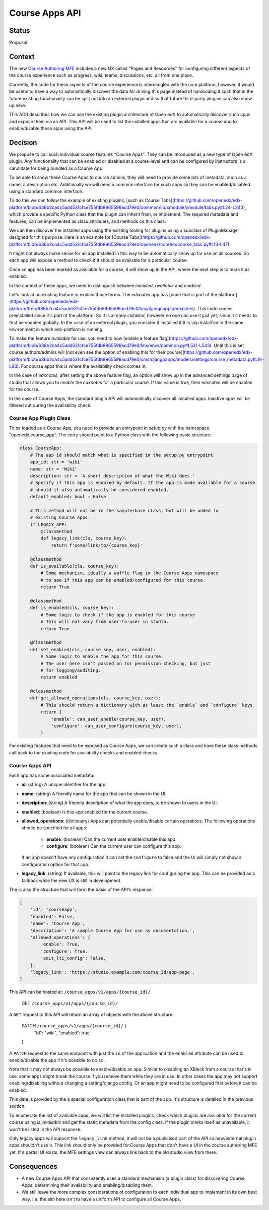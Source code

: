 Course Apps API
_______________

Status
======
Proposal

Context
=======

The new `Course Authoring MFE`_ includes a new UX called "Pages and Resources"
for configuring different aspects of the course experience such as progress,
wiki, teams, discussions, etc. all from one place.

Currently, the code for these aspects of the course experience is intermingled
with the core platform, however, it would be useful to have a way to
automatically discover the data for driving this page instead of hardcoding it
such that in the future existing functionality can be split out into an external
plugin and so that future third-party plugins can also show up here.

This ADR describes how we can use the existing plugin architecture of Open edX
to automatically discover such apps and expose them via an API. This API will
be used to list the installed apps that are available for a course and to
enable/disable these apps using the API.

.. _Course Authoring MFE: https://github.com/openedx/frontend-app-course-authoring/


Decision
========

We propose to call such individual course features "Course Apps". They can be
introduced as a new type of Open edX plugin. Any functionality that can be
enabled or disabled at a course-level and can be configured by instructors is
a candidate for being bundled as a Course App.

To be able to show these Course Apps to course admins, they will need to provide
some bits of metadata, such as a name, a description etc. Additionally we will
need a common interface for such apps so they can be enabled/disabled using
a standard common interface.

To do this we can follow the example of existing plugins, [such as Course
Tabs](https://github.com/openedx/edx-platform/blob/636b2ca4c5add531cfce755fdb8965599acd79e0/common/lib/xmodule/xmodule/tabs.py#L24-L243),
which provide a specific Python class that the plugin can inherit from, or
implement. The required metadata and features, can be implemented as class
attributes, and methods on this class.

We can then discover the installed apps using the existing tooling for plugins
using a subclass of PluginManager designed for this purpose. Here is an example
for [Course
Tabs](https://github.com/openedx/edx-platform/blob/636b2ca4c5add531cfce755fdb8965599acd79e0/openedx/core/lib/course_tabs.py#L13-L47)

It might not always make sense for an app installed in this way to be
automatically show up for use on all courses. So each app will expose a method
to check if it should be available for a particular course.

Once an app has been marked as available for a course, it will show up in the
API, where the next step is to mark it as enabled.

In the context of these apps, we need to distinguish between *installed*,
*available* and *enabled*.

Let's look at an existing feature to explain those terms. The `edxnotes` app
has [code that is part of the
platform](https://github.com/openedx/edx-platform/tree/636b2ca4c5add531cfce755fdb8965599acd79e0/lms/djangoapps/edxnotes).
This code comes preinstalled since it's part of the platform. So it is already
*installed*, however no one can use it just yet, since it it needs to first be
enabled globally. In the case of an external plugin, you consider it installed
if it is `pip install`ed in the same environment in which edx-platform is
running.

To make the feature *available* for use, you need to now [enable a feature
flag](https://github.com/openedx/edx-platform/blob/636b2ca4c5add531cfce755fdb8965599acd79e0/lms/envs/common.py#L531-L543).
Until this is set course authors/admins will [not even see the option of
enabling this for their
course](https://github.com/openedx/edx-platform/blob/636b2ca4c5add531cfce755fdb8965599acd79e0/cms/djangoapps/models/settings/course_metadata.py#L91-L93).
For course apps this is where the availability check comes in.

In the case of `edxnotes`, after setting the above feature flag, an option will
show up in the advanced settings page of studio that allows you to *enable*
the `edxnotes` for a particular course. If this value is true, then edxnotes
will be enabled for the course.

In the case of Course Apps, the standard plugin API will automatically discover
all installed apps. Inactive apps will be filtered out during the availability
check.

Course App Plugin Class
-----------------------

To be loaded as a Course App, you need to provide an entrypoint in `setup.py`
with the namespace "openedx.course_app". The entry should point to a Python
class with the following basic structure:

.. code-block :: python

    class CourseApp:
        # The app id should match what is specified in the setup.py entrypoint
        app_id: str = 'wiki'
        name: str = 'Wiki'
        description: str = 'A short description of what the Wiki does.'
        # Specify if this app is enabled by default. If the app is made available for a course
        # should it also automatically be considered enabled.
        default_enabled: bool = False

        # This method will not be in the sample/base class, but will be added to
        # existing Course Apps.
        if LEGACY_APP:
            @classmethod
            def legacy_link(cls, course_key):
                return f'some/link/to/{course_key}'

        @classmethod
        def is_available(cls, course_key):
            # Some mechanism, ideally a waffle flag in the Course Apps namespace
            # to see if this app can be enabled/configured for this course.
            return True

        @classmethod
        def is_enabled(cls, course_key):
            # Some logic to check if the app is enabled for this course
            # This will not vary from user-to-user in studio.
            return True

        @classmethod
        def set_enabled(cls, course_key, user, enabled):
            # Some logic to enable the app for this course.
            # The user here isn't passed on for permission checking, but just
            # for logging/auditing.
            return enabled

        @classmethod
        def get_allowed_operations(cls, course_key, user):
            # This should return a dictionary with at least the `enable` and `configure` keys.
            return {
                'enable': can_user_enable(course_key, user),
                'configure': can_user_configure(course_key, user),
            }


For existing features that need to be exposed as Course Apps, we can create
such a class and have these class methods call back to the existing code for
availability checks and enabled checks.

Course Apps API
---------------

Each app has some associated metadata:

- **id**: (string) A unique identifier for the app.
- **name**: (string) A friendly name for the app that can be shown in the UI.
- **description**: (string) A friendly description of what the app does, to be shown to
  users in the UI.
- **enabled**: (boolean) Is this app enabled for the current course.
- **allowed_operations**: (dictionary) Apps can potentially enable/disable certain
  operations. The following operations should be specified for all apps:

    - **enable**: (boolean) Can the current user enable/disable this app.
    - **configure**: (boolean) Can the current user can configure this app.

  If an app doesn't have any configuration it can set the ``configure`` to false
  and the UI will simply not show a configuration option for that app.
- **legacy_link**: (string) If available, this will point to the legacy link for
  configuring the app. This can be provided as a fallback while the new UX is
  still in development.

The is also the structure that will form the basis of the API's response:

.. code-block:: python

    {
        'id': 'courseapp',
        'enabled': False,
        'name': 'Course App',
        'description': 'A sample Course App for use as documentation.',
        'allowed_operations': {
            'enable': True,
            'configure': True,
            'edit_lti_config': False,
        },
        'legacy_link': 'https://studio.example.com/course_id/app-page',
    }


This API can be hosted at: ``/course_apps/v1/apps/{course_id}/``

    GET ``/course_apps/v1/apps/{course_id}/``

A ``GET`` request to this API will return an array of objects with the above
structure.

    PATCH ``/course_apps/v1/apps/{course_id}/`` {
        "id": "wiki",
        "enabled": true
    }

A ``PATCH`` request to the same endpoint with just the ``id`` of the application
and the ``enabled`` attribute can be used to enable/disable the app if it's
possible to do so.

Note that it may not always be possible to enable/disable an app. Similar to
disabling an XBlock from a course that's in use, some apps might break the
course if you remove them while they are in use. In other cases the app may not
support enabling/disabling without changing a setting/django config. Or an app
might need to be configured first before it can be enabled.

This data is provided by the a special configuration class that is part of the app.
It's structure is detailed in the previous section.

To enumerate the list of available apps, we will list the installed plugins,
check which plugins are available for the current course using `is_available`
and get the static metadata from the config class. If the plugin marks itself
as unavailable, it won't be listed in the API response.

Only legacy apps will support the ``legacy_link`` method, it will not be a
publicised part of the API so new/external plugin apps shouldn't use it. This
link should only be provided for Course Apps that don't have a UI in the course
authoring MFE yet. If a partial UI exists, the MFE settings view can always link
back to the old studio view from there.


Consequences
============

- A new Course Apps API that consistently uses a standard mechanism (a plugin
  class) for discovering Course Apps, determining their availability and
  enabling/disabling them.
- We still leave the more complex considerations of configuration to each
  individual app to implement in its own best way. i.e. the aim here isn't to
  have a uniform API to configure all Course Apps.
